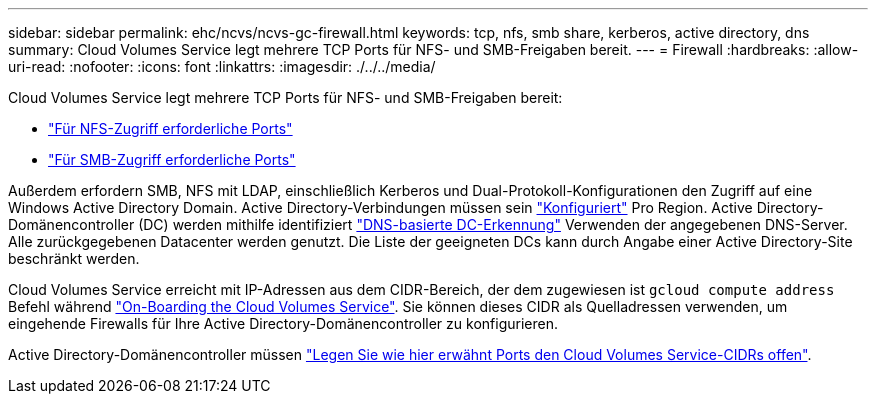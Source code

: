 ---
sidebar: sidebar 
permalink: ehc/ncvs/ncvs-gc-firewall.html 
keywords: tcp, nfs, smb share, kerberos, active directory, dns 
summary: Cloud Volumes Service legt mehrere TCP Ports für NFS- und SMB-Freigaben bereit. 
---
= Firewall
:hardbreaks:
:allow-uri-read: 
:nofooter: 
:icons: font
:linkattrs: 
:imagesdir: ./../../media/


[role="lead"]
Cloud Volumes Service legt mehrere TCP Ports für NFS- und SMB-Freigaben bereit:

* https://cloud.google.com/architecture/partners/netapp-cloud-volumes/security-considerations?hl=en_US["Für NFS-Zugriff erforderliche Ports"^]
* https://cloud.google.com/architecture/partners/netapp-cloud-volumes/security-considerations?hl=en_US["Für SMB-Zugriff erforderliche Ports"^]


Außerdem erfordern SMB, NFS mit LDAP, einschließlich Kerberos und Dual-Protokoll-Konfigurationen den Zugriff auf eine Windows Active Directory Domain. Active Directory-Verbindungen müssen sein https://cloud.google.com/architecture/partners/netapp-cloud-volumes/creating-smb-volumes?hl=en_US["Konfiguriert"^] Pro Region. Active Directory-Domänencontroller (DC) werden mithilfe identifiziert https://docs.microsoft.com/en-us/openspecs/windows_protocols/ms-adts/7fcdce70-5205-44d6-9c3a-260e616a2f04["DNS-basierte DC-Erkennung"^] Verwenden der angegebenen DNS-Server. Alle zurückgegebenen Datacenter werden genutzt. Die Liste der geeigneten DCs kann durch Angabe einer Active Directory-Site beschränkt werden.

Cloud Volumes Service erreicht mit IP-Adressen aus dem CIDR-Bereich, der dem zugewiesen ist `gcloud compute address` Befehl während https://cloud.google.com/architecture/partners/netapp-cloud-volumes/setting-up-private-services-access?hl=en_US["On-Boarding the Cloud Volumes Service"^]. Sie können dieses CIDR als Quelladressen verwenden, um eingehende Firewalls für Ihre Active Directory-Domänencontroller zu konfigurieren.

Active Directory-Domänencontroller müssen https://cloud.google.com/architecture/partners/netapp-cloud-volumes/security-considerations?hl=en_US["Legen Sie wie hier erwähnt Ports den Cloud Volumes Service-CIDRs offen"^].
